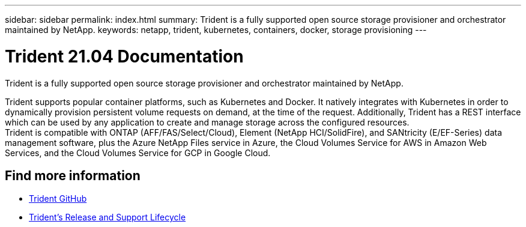 ---
sidebar: sidebar
permalink: index.html
summary: Trident is a fully supported open source storage provisioner and orchestrator maintained by NetApp.
keywords: netapp, trident, kubernetes, containers, docker, storage provisioning
---

= Trident 21.04 Documentation
:hardbreaks:
:nofooter:
:icons: font
:linkattrs:
:imagesdir: ./media/

[.lead]

Trident is a fully supported open source storage provisioner and orchestrator maintained by NetApp.

Trident supports popular container platforms, such as Kubernetes and Docker. It natively integrates with Kubernetes in order to dynamically provision persistent volume requests on demand, at the time of the request. Additionally, Trident has a REST interface which can be used by any application to create and manage storage across the configured resources.
Trident is compatible with ONTAP (AFF/FAS/Select/Cloud), Element (NetApp HCI/SolidFire), and SANtricity (E/EF-Series) data management software, plus the Azure NetApp Files service in Azure, the Cloud Volumes Service for AWS in Amazon Web Services, and the Cloud Volumes Service for GCP in Google Cloud.

[discrete]
== Find more information
* https://github.com/NetApp/trident[Trident GitHub^]
* https://mysupport.netapp.com/site/info/trident-support[Trident's Release and Support Lifecycle^]
